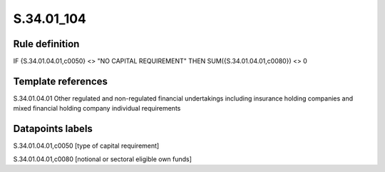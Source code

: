 ===========
S.34.01_104
===========

Rule definition
---------------

IF {S.34.01.04.01,c0050} <> "NO CAPITAL REQUIREMENT" THEN SUM({S.34.01.04.01,c0080}) <> 0


Template references
-------------------

S.34.01.04.01 Other regulated and non-regulated financial undertakings including insurance holding companies and mixed financial holding company individual requirements


Datapoints labels
-----------------

S.34.01.04.01,c0050 [type of capital requirement]

S.34.01.04.01,c0080 [notional or sectoral eligible own funds]



